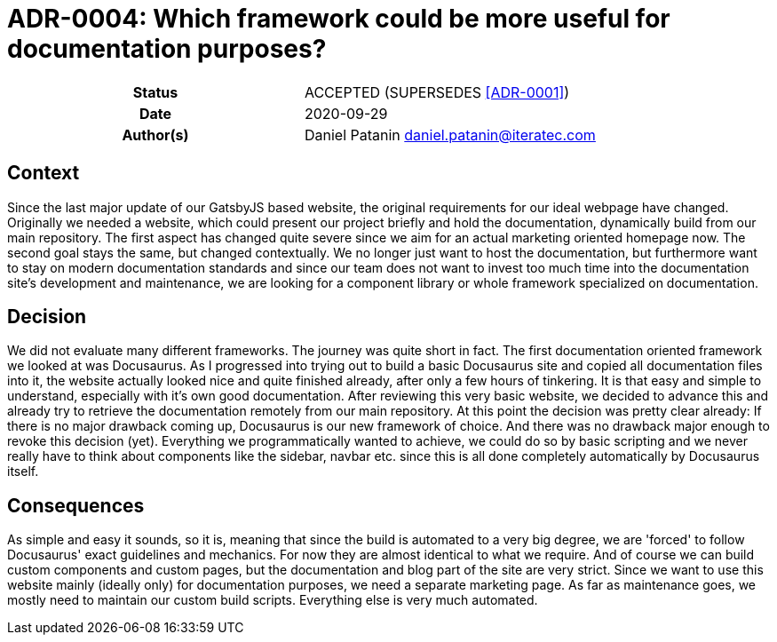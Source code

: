 [[ADR-0004]]
= ADR-0004: Which framework could be more useful for documentation purposes?

[cols="h,d",grid=rows,frame=none,stripes=none,caption="Status",%autowidth]
|====

| Status
| ACCEPTED (SUPERSEDES <<ADR-0001>>)

| Date
| 2020-09-29

| Author(s)
| Daniel Patanin daniel.patanin@iteratec.com

|====

== Context

Since the last major update of our GatsbyJS based website, the original requirements for our ideal webpage have changed.
Originally we needed a website, which could present our project briefly and hold the documentation, dynamically build from our main repository.
The first aspect has changed quite severe since we aim for an actual marketing oriented homepage now. The second goal stays the same, but changed contextually.
We no longer just want to host the documentation, but furthermore want to stay on modern documentation standards and since our team does not want to invest too
much time into the documentation site's development and maintenance, we are looking for a component library or whole framework specialized on documentation.

== Decision

We did not evaluate many different frameworks. The journey was quite short in fact. The first documentation oriented framework we looked at was Docusaurus.
As I progressed into trying out to build a basic Docusaurus site and copied all documentation files into it, the website actually looked nice and quite finished already,
after only a few hours of tinkering. It is that easy and simple to understand, especially with it's own good documentation. After reviewing this very basic website,
we decided to advance this and already try to retrieve the documentation remotely from our main repository. At this point the decision was pretty clear already: If there
is no major drawback coming up, Docusaurus is our new framework of choice. And there was no drawback major enough to revoke this decision (yet). Everything we programmatically
wanted to achieve, we could do so by basic scripting and we never really have to think about components like the sidebar, navbar etc. since this is all done completely automatically
by Docusaurus itself.

== Consequences

As simple and easy it sounds, so it is, meaning that since the build is automated to a very big degree, we are 'forced' to follow Docusaurus' exact guidelines and mechanics.
For now they are almost identical to what we require. And of course we can build custom components and custom pages, but the documentation and blog part of the site are very strict.
Since we want to use this website mainly (ideally only) for documentation purposes, we need a separate marketing page. As far as maintenance goes,
we mostly need to maintain our custom build scripts. Everything else is very much automated.
